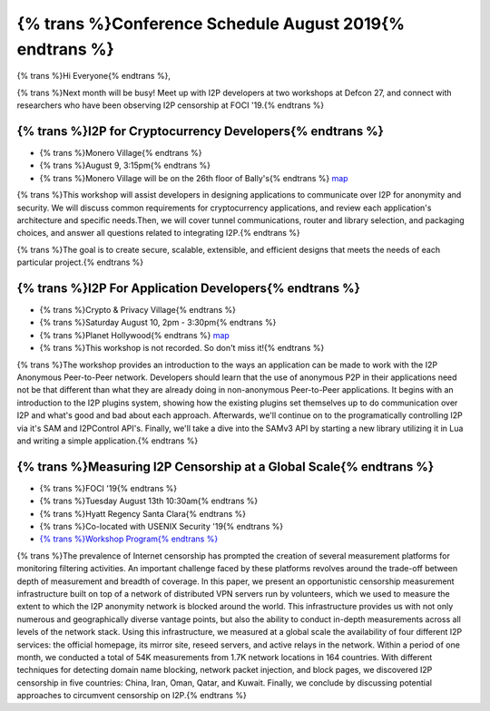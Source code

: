.. meta::
    :title: {% trans %}August 2019 Conference Schedule{% endtrans %}
    :author: sadie
    :date: 2019-07-29
    :excerpt: {% trans %}I2P developers are attending multiple conferences this month{% endtrans %}

{% trans %}Conference Schedule August 2019{% endtrans %}
========================================================

{% trans %}Hi Everyone{% endtrans %},

{% trans %}Next month will be busy! Meet up with I2P developers at two workshops at
Defcon 27, and connect with researchers who have been observing I2P censorship
at FOCI '19.{% endtrans %}

{% trans %}I2P for Cryptocurrency Developers{% endtrans %}
~~~~~~~~~~~~~~~~~~~~~~~~~~~~~~~~~~~~~~~~~~~~~~~~~~~~~~~~~~

|zzz|

-  {% trans %}Monero Village{% endtrans %}
-  {% trans %}August 9, 3:15pm{% endtrans %}
-  {% trans %}Monero Village will be on the 26th floor of Bally's{% endtrans %} `map <https://defcon.org/html/defcon-27/dc-27-venue.html>`__

{% trans %}This workshop will assist developers in designing applications to communicate
over I2P for anonymity and security. We will discuss common requirements for
cryptocurrency applications, and review each application's architecture and
specific needs.Then, we will cover tunnel communications, router and library
selection, and packaging choices, and answer all questions related to
integrating I2P.{% endtrans %}

{% trans %}The goal is to create secure, scalable, extensible, and efficient designs that
meets the needs of each particular project.{% endtrans %}

{% trans %}I2P For Application Developers{% endtrans %}
~~~~~~~~~~~~~~~~~~~~~~~~~~~~~~~~~~~~~~~~~~~~~~~~~~~~~~~

|idk|

-  {% trans %}Crypto & Privacy Village{% endtrans %}
-  {% trans %}Saturday August 10, 2pm - 3:30pm{% endtrans %}
-  {% trans %}Planet Hollywood{% endtrans %} `map <https://defcon.org/images/defcon-27/maps/ph-final-public.pdf>`__
-  {% trans %}This workshop is not recorded. So don't miss it!{% endtrans %}

{% trans %}The workshop provides an introduction to the ways an application can be made to
work with the I2P Anonymous Peer-to-Peer network. Developers should learn that
the use of anonymous P2P in their applications need not be that different than
what they are already doing in non-anonymous Peer-to-Peer applications. It
begins with an introduction to the I2P plugins system, showing how the existing
plugins set themselves up to do communication over I2P and what's good and bad
about each approach. Afterwards, we'll continue on to the programatically
controlling I2P via it's SAM and I2PControl API's. Finally, we'll take a dive
into the SAMv3 API by starting a new library utilizing it in Lua and writing a
simple application.{% endtrans %}

{% trans %}Measuring I2P Censorship at a Global Scale{% endtrans %}
~~~~~~~~~~~~~~~~~~~~~~~~~~~~~~~~~~~~~~~~~~~~~~~~~~~~~~~~~~~~~~~~~~~

|sadie|

-  {% trans %}FOCI '19{% endtrans %}
-  {% trans %}Tuesday August 13th 10:30am{% endtrans %}
-  {% trans %}Hyatt Regency Santa Clara{% endtrans %}
-  {% trans %}Co-located with USENIX Security '19{% endtrans %}
-  `{% trans %}Workshop Program{% endtrans %} <https://www.usenix.org/conference/foci19/workshop-program>`__

{% trans %}The prevalence of Internet censorship has prompted the creation of several
measurement platforms for monitoring filtering activities. An important
challenge faced by these platforms revolves around the trade-off between depth
of measurement and breadth of coverage. In this paper, we present an
opportunistic censorship measurement infrastructure built on top of a network of
distributed VPN servers run by volunteers, which we used to measure the extent
to which the I2P anonymity network is blocked around the world. This
infrastructure provides us with not only numerous and geographically diverse
vantage points, but also the ability to conduct in-depth measurements across all
levels of the network stack. Using this infrastructure, we measured at a global
scale the availability of four different I2P services: the official homepage,
its mirror site, reseed servers, and active relays in the network. Within a
period of one month, we conducted a total of 54K measurements from 1.7K network
locations in 164 countries. With different techniques for detecting domain name
blocking, network packet injection, and block pages, we discovered I2P
censorship in five countries: China, Iran, Oman, Qatar, and Kuwait. Finally, we
conclude by discussing potential approaches to circumvent censorship on I2P.{% endtrans %}

.. |zzz| image:: /_static/images/monerovillageblog.png
.. |idk| image:: /_static/images/cryptovillageblog.png
.. |sadie| image:: /_static/images/censorship.jpg

